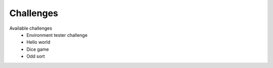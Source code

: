 Challenges
==========

Available challenges
    - Environment tester challenge
    - Hello world
    - Dice game
    - Odd sort
